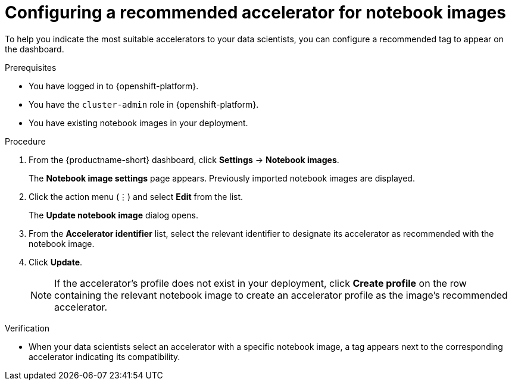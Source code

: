 :_module-type: PROCEDURE

[id="configuring-a-recommended-accelerator-for-notebook-images_{context}"]
= Configuring a recommended accelerator for notebook images

[role='_abstract']
To help you indicate the most suitable accelerators to your data scientists, you can configure a recommended tag to appear on the dashboard. 

.Prerequisites
* You have logged in to {openshift-platform}.
* You have the `cluster-admin` role in {openshift-platform}.
* You have existing notebook images in your deployment.

.Procedure
. From the {productname-short} dashboard, click *Settings* -> *Notebook images*.
+
The *Notebook image settings* page appears. Previously imported notebook images are displayed. 
. Click the action menu (&#8942;) and select *Edit* from the list.
+
The *Update notebook image* dialog opens.
. From the *Accelerator identifier* list, select the relevant identifier to designate its accelerator as recommended with the notebook image.
. Click *Update*.
+
[NOTE]
====
If the accelerator's profile does not exist in your deployment, click *Create profile* on the row containing the relevant notebook image to create an accelerator profile as the image's recommended accelerator.  
====

.Verification
* When your data scientists select an accelerator with a specific notebook image, a tag appears next to the corresponding accelerator indicating its compatibility. 

//[role='_additional-resources']
//.Additional resources
